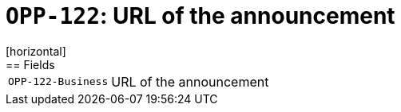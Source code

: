 = `OPP-122`: URL of the announcement
[horizontal]
== Fields
[horizontal]
  `OPP-122-Business`:: URL of the announcement
